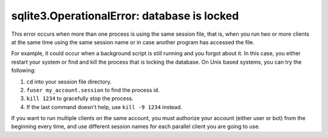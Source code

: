 sqlite3.OperationalError: database is locked
============================================

This error occurs when more than one process is using the same session file, that is, when you run two or more clients
at the same time using the same session name or in case another program has accessed the file.

For example, it could occur when a background script is still running and you forgot about it. In this case, you either
restart your system or find and kill the process that is locking the database. On Unix based systems, you can try the
following:

#. ``cd`` into your session file directory.
#. ``fuser my_account.session`` to find the process id.
#. ``kill 1234`` to gracefully stop the process.
#. If the last command doesn't help, use ``kill -9 1234`` instead.

If you want to run multiple clients on the same account, you must authorize your account (either user or bot)
from the beginning every time, and use different session names for each parallel client you are going to use.